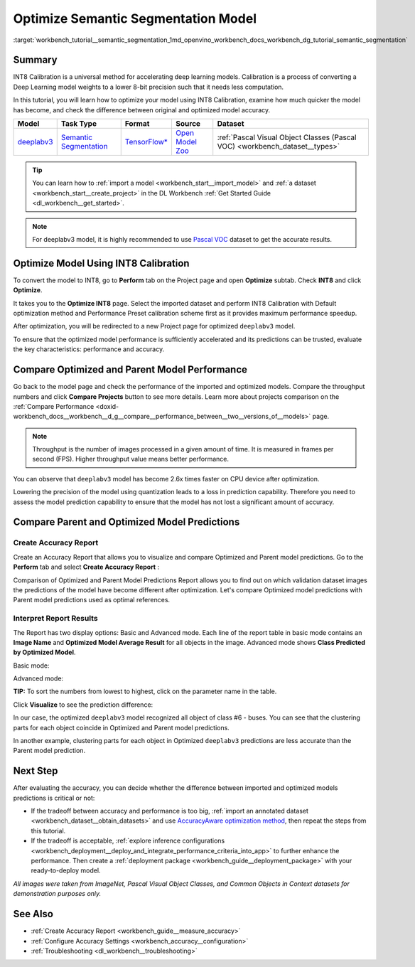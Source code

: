 .. index:: pair: page; Optimize Semantic Segmentation Model
.. _workbench_tutorial__semantic_segmentation:

.. meta::
   :description: Tutorial on how to import, optimize and analyze deeplabv3 semantic segmentation model 
                 with OpenVINO Deep Learning Workbench.
   :keywords: OpenVINO, Deep Learning Workbench, DL Workbench, semantic segmentation model, deeplabv3, 
              tutorial, import, optimize, analyze, optimize semantic segmentation model, int8, 
              int8 calibration, calibration, compare model prediction, create accuracy report


Optimize Semantic Segmentation Model
====================================

:target:`workbench_tutorial__semantic_segmentation_1md_openvino_workbench_docs_workbench_dg_tutorial_semantic_segmentation`

Summary
~~~~~~~

INT8 Calibration is a universal method for accelerating deep learning models. Calibration is a process of converting 
a Deep Learning model weights to a lower 8-bit precision such that it needs less computation.

In this tutorial, you will learn how to optimize your model using INT8 Calibration, examine how much quicker the model 
has become, and check the difference between original and optimized model accuracy.

.. list-table::
    :header-rows: 1

    * - Model
      - Task Type
      - Format
      - Source
      - Dataset
    * - `deeplabv3 <https://docs.openvinotoolkit.org/latest/omz_models_model_fast_neural_style_mosaic_onnx.html>`__
      - `Semantic Segmentation <https://paperswithcode.com/task/semantic-segmentation>`__
      - `TensorFlow\* <https://www.tensorflow.org/>`__
      - `Open Model Zoo <https://github.com/openvinotoolkit/open_model_zoo/tree/master/models/public/deeplabv3>`__
      - :ref:`Pascal Visual Object Classes (Pascal VOC) <workbench_dataset__types>`

.. tip::
   You can learn how to :ref:`import a model <workbench_start__import_model>` and 
   :ref:`a dataset <workbench_start__create_project>` in the DL Workbench 
   :ref:`Get Started Guide <dl_workbench__get_started>`.



.. note::
   For deeplabv3 model, it is highly recommended to use 
   `Pascal VOC <https://docs.openvino.ai/latest/workbench_docs_Workbench_DG_Dataset_Types.html#pascal-visual-object-classes-pascal-voc>`__ 
   dataset to get the accurate results.



Optimize Model Using INT8 Calibration
~~~~~~~~~~~~~~~~~~~~~~~~~~~~~~~~~~~~~

To convert the model to INT8, go to **Perform** tab on the Project page and open **Optimize** subtab. Check **INT8** and 
click **Optimize**.

.. image:: optimize_face_detection.png

It takes you to the **Optimize INT8** page. Select the imported dataset and perform INT8 Calibration with Default optimization 
method and Performance Preset calibration scheme first as it provides maximum performance speedup.

.. image:: optimization_settings_segmentation.png

After optimization, you will be redirected to a new Project page for optimized ``deeplabv3`` model.

.. image:: optimized_semantic_segmentation.png

To ensure that the optimized model performance is sufficiently accelerated and its predictions can be trusted, evaluate 
the key characteristics: performance and accuracy.

Compare Optimized and Parent Model Performance
~~~~~~~~~~~~~~~~~~~~~~~~~~~~~~~~~~~~~~~~~~~~~~

Go back to the model page and check the performance of the imported and optimized models. Compare the throughput numbers 
and click **Compare Projects** button to see more details. Learn more about projects comparison on the 
:ref:`Compare Performance <doxid-workbench_docs__workbench__d_g__compare__performance_between__two__versions_of__models>` page.

.. note::
   Throughput is the number of images processed in a given amount of time. It is measured in frames per second (FPS). 
   Higher throughput value means better performance.



.. image:: compare_semantic_segmentation.png

You can observe that ``deeplabv3`` model has become 2.6x times faster on CPU device after optimization.

Lowering the precision of the model using quantization leads to a loss in prediction capability. Therefore you need to assess 
the model prediction capability to ensure that the model has not lost a significant amount of accuracy.

Compare Parent and Optimized Model Predictions
~~~~~~~~~~~~~~~~~~~~~~~~~~~~~~~~~~~~~~~~~~~~~~

Create Accuracy Report
----------------------

Create an Accuracy Report that allows you to visualize and compare Optimized and Parent model predictions. Go to the 
**Perform** tab and select **Create Accuracy Report** :

.. image:: create_accuracy_report_semantic.png

Comparison of Optimized and Parent Model Predictions Report allows you to find out on which validation dataset images 
the predictions of the model have become different after optimization. Let's compare Optimized model predictions with 
Parent model predictions used as optimal references.

Interpret Report Results
------------------------

The Report has two display options: Basic and Advanced mode. Each line of the report table in basic mode contains an 
**Image Name** and **Optimized Model Average Result** for all objects in the image. Advanced mode shows 
**Class Predicted by Optimized Model**.

Basic mode:

.. image:: report_table_segmentation.png

Advanced mode:

.. image:: report_table_segmentation_advanced.png

**TIP:** To sort the numbers from lowest to highest, click on the parameter name in the table.

Click **Visualize** to see the prediction difference:

.. image:: semantic_segmentation_results.png

In our case, the optimized ``deeplabv3`` model recognized all object of class #6 - buses. You can see that the clustering 
parts for each object coincide in Optimized and Parent model predictions.

.. image:: semantic_segmentation_fail.png

In another example, clustering parts for each object in Optimized ``deeplabv3`` predictions are less accurate than the Parent 
model prediction.

Next Step
~~~~~~~~~

After evaluating the accuracy, you can decide whether the difference between imported and optimized models predictions 
is critical or not:

* If the tradeoff between accuracy and performance is too big, :ref:`import an annotated dataset <workbench_dataset__obtain_datasets>` and use `AccuracyAware optimization method <Int-8_Quantization.md#accuracyaware>`__, then repeat the steps from this tutorial.

* If the tradeoff is acceptable, :ref:`explore inference configurations <workbench_deployment__deploy_and_integrate_performance_criteria_into_app>` to further enhance the performance. Then create a :ref:`deployment package <workbench_guide__deployment_package>` with your ready-to-deploy model.

*All images were taken from ImageNet, Pascal Visual Object Classes, and Common Objects in Context datasets for demonstration 
purposes only.*

See Also
~~~~~~~~

* :ref:`Create Accuracy Report <workbench_guide__measure_accuracy>`

* :ref:`Configure Accuracy Settings <workbench_accuracy__configuration>`

* :ref:`Troubleshooting <dl_workbench__troubleshooting>`

